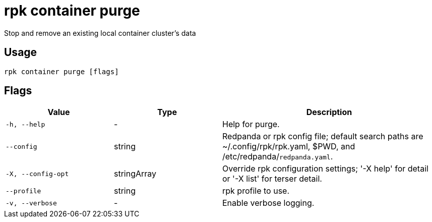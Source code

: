 = rpk container purge
:description: rpk container purge

Stop and remove an existing local container cluster's data

== Usage

[,bash]
----
rpk container purge [flags]
----

== Flags

[cols="1m,1a,2a"]
|===
|*Value* |*Type* |*Description*

|-h, --help |- |Help for purge.

|--config |string |Redpanda or rpk config file; default search paths are ~/.config/rpk/rpk.yaml, $PWD, and /etc/redpanda/`redpanda.yaml`.

|-X, --config-opt |stringArray |Override rpk configuration settings; '-X help' for detail or '-X list' for terser detail.

|--profile |string |rpk profile to use.

|-v, --verbose |- |Enable verbose logging.
|===